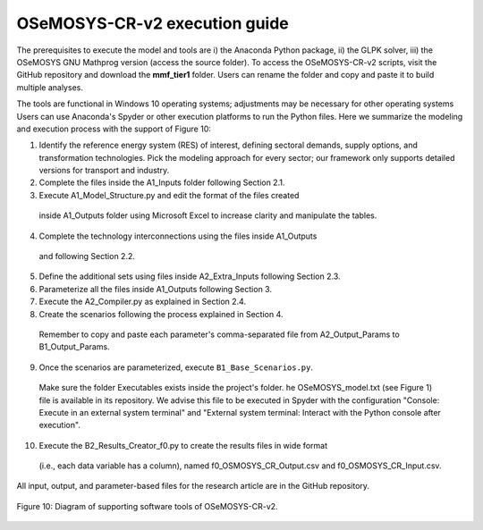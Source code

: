 .. _chapter-OSeMOSYS-CR-v2-execution-guide:
OSeMOSYS-CR-v2 execution guide
=====

The prerequisites to execute the model and tools are i) the Anaconda Python package,
ii) the GLPK solver, iii) the OSeMOSYS GNU Mathprog version (access the source folder).
To access the OSeMOSYS-CR-v2 scripts, visit the GitHub repository and download the
**mmf_tier1** folder. Users can rename the folder and copy and paste it to build multiple analyses.

The tools are functional in Windows 10 operating systems; adjustments may be necessary for
other operating systems Users can use Anaconda's Spyder or other execution platforms to
run the Python files. Here we summarize the modeling and execution process
with the support of Figure 10:

1. Identify the reference energy system (RES) of interest, defining sectoral
   demands, supply options, and transformation technologies. Pick the modeling
   approach for every sector; our framework only supports detailed versions for
   transport and industry.
2.	Complete the files inside the A1_Inputs folder following Section 2.1.
3.	Execute A1_Model_Structure.py and edit the format of the files created
    inside A1_Outputs folder using Microsoft Excel to increase clarity and manipulate the tables.
4.	Complete the technology interconnections using the files inside A1_Outputs
    and following Section 2.2.
5.	Define the additional sets using files inside A2_Extra_Inputs following Section 2.3.
6.	Parameterize all the files inside A1_Outputs following Section 3.
7.	Execute the A2_Compiler.py as explained in Section 2.4.
8.	Create the scenarios following the process explained in Section 4.
    Remember to copy and paste each parameter's comma-separated file from
    A2_Output_Params to B1_Output_Params.
9.	Once the scenarios are parameterized, execute ``B1_Base_Scenarios.py``.
    Make sure the folder Executables exists inside the project's folder. 
    he OSeMOSYS_model.txt (see Figure 1) file is available in its repository.
    We advise this file to be executed in Spyder with the configuration
    "Console: Execute in an external system terminal" and "External system terminal:
    Interact with the Python console after execution".
10.	Execute the B2_Results_Creator_f0.py to create the results files in wide format
    (i.e., each data variable has a column), named f0_OSMOSYS_CR_Output.csv
    and f0_OSMOSYS_CR_Input.csv.


All input, output, and parameter-based files for the research article are in
the GitHub repository.

.. figure:: images/execution_guide.png
   :align:   center
   :width:   700 px

   Figure 10: Diagram of supporting software tools of OSeMOSYS-CR-v2.